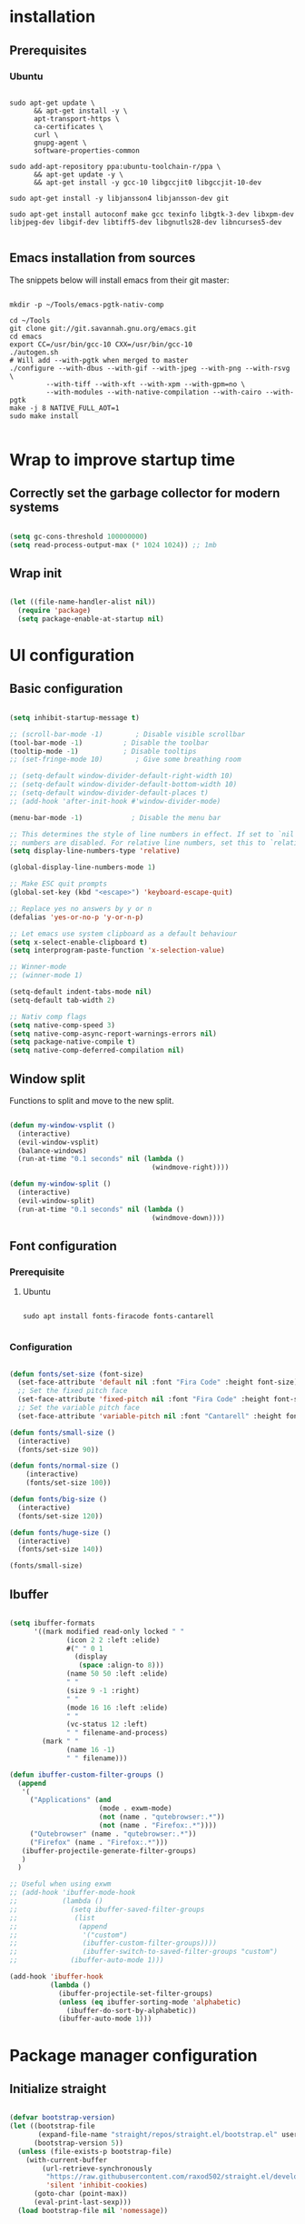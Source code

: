 #+title Emacs configuration
#+PROPERTY: header-args:emacs-lisp :tangle .emacs.d/init.el :mkdirp yes

* installation
** Prerequisites
*** Ubuntu
#+begin_src shell :tangle .scripts/emacs/init-ubuntu.sh :shebang #!/bin/sh :mkdirp yes
  
  sudo apt-get update \
        && apt-get install -y \
        apt-transport-https \
        ca-certificates \
        curl \
        gnupg-agent \
        software-properties-common
  
  sudo add-apt-repository ppa:ubuntu-toolchain-r/ppa \
        && apt-get update -y \
        && apt-get install -y gcc-10 libgccjit0 libgccjit-10-dev
  
  sudo apt-get install -y libjansson4 libjansson-dev git
  
  sudo apt-get install autoconf make gcc texinfo libgtk-3-dev libxpm-dev libjpeg-dev libgif-dev libtiff5-dev libgnutls28-dev libncurses5-dev
  
#+end_src

** Emacs installation from sources
The snippets below will install emacs from their git master:

#+begin_src shell :tangle .scripts/emacs/install.sh :shebang #!/bin/sh :mkdirp yes
  
  mkdir -p ~/Tools/emacs-pgtk-nativ-comp
  
  cd ~/Tools
  git clone git://git.savannah.gnu.org/emacs.git
  cd emacs
  export CC=/usr/bin/gcc-10 CXX=/usr/bin/gcc-10
  ./autogen.sh
  # Will add --with-pgtk when merged to master
  ./configure --with-dbus --with-gif --with-jpeg --with-png --with-rsvg \
           --with-tiff --with-xft --with-xpm --with-gpm=no \
           --with-modules --with-native-compilation --with-cairo --with-pgtk
  make -j 8 NATIVE_FULL_AOT=1
  sudo make install
  
#+end_src

* Wrap to improve startup time
** Correctly set the garbage collector for modern systems
#+begin_src emacs-lisp

  (setq gc-cons-threshold 100000000)
  (setq read-process-output-max (* 1024 1024)) ;; 1mb

#+end_src

** Wrap init
#+begin_src emacs-lisp

  (let ((file-name-handler-alist nil))
    (require 'package)
    (setq package-enable-at-startup nil)

#+end_src

* UI configuration
** Basic configuration

#+begin_src emacs-lisp

  (setq inhibit-startup-message t)

  ;; (scroll-bar-mode -1)        ; Disable visible scrollbar
  (tool-bar-mode -1)          ; Disable the toolbar
  (tooltip-mode -1)           ; Disable tooltips
  ;; (set-fringe-mode 10)        ; Give some breathing room

  ;; (setq-default window-divider-default-right-width 10)
  ;; (setq-default window-divider-default-bottom-width 10)
  ;; (setq-default window-divider-default-places t)
  ;; (add-hook 'after-init-hook #'window-divider-mode)

  (menu-bar-mode -1)            ; Disable the menu bar

  ;; This determines the style of line numbers in effect. If set to `nil', line
  ;; numbers are disabled. For relative line numbers, set this to `relative'.
  (setq display-line-numbers-type 'relative)

  (global-display-line-numbers-mode 1)

  ;; Make ESC quit prompts
  (global-set-key (kbd "<escape>") 'keyboard-escape-quit)

  ;; Replace yes no answers by y or n
  (defalias 'yes-or-no-p 'y-or-n-p)

  ;; Let emacs use system clipboard as a default behaviour
  (setq x-select-enable-clipboard t)
  (setq interprogram-paste-function 'x-selection-value)

  ;; Winner-mode
  ;; (winner-mode 1)

  (setq-default indent-tabs-mode nil)
  (setq-default tab-width 2)
  
  ;; Nativ comp flags
  (setq native-comp-speed 3)
  (setq native-comp-async-report-warnings-errors nil)
  (setq package-native-compile t)
  (setq native-comp-deferred-compilation nil)

#+end_src

** Window split
Functions to split and move to the new split.

#+begin_src emacs-lisp

  (defun my-window-vsplit ()
    (interactive)
    (evil-window-vsplit)
    (balance-windows)
    (run-at-time "0.1 seconds" nil (lambda ()
                                     (windmove-right))))

  (defun my-window-split ()
    (interactive)
    (evil-window-split)
    (run-at-time "0.1 seconds" nil (lambda ()
                                     (windmove-down))))

#+end_src

** Font configuration
*** Prerequisite
**** Ubuntu
#+begin_src shell :tangle .scripts/emacs/init-ubuntu.sh :mkdirp yes

  sudo apt install fonts-firacode fonts-cantarell

#+end_src

*** Configuration
#+begin_src emacs-lisp

  (defun fonts/set-size (font-size)
    (set-face-attribute 'default nil :font "Fira Code" :height font-size)
    ;; Set the fixed pitch face
    (set-face-attribute 'fixed-pitch nil :font "Fira Code" :height font-size)
    ;; Set the variable pitch face
    (set-face-attribute 'variable-pitch nil :font "Cantarell" :height font-size :weight 'regular))

  (defun fonts/small-size ()
    (interactive)
    (fonts/set-size 90))

  (defun fonts/normal-size ()
      (interactive)
      (fonts/set-size 100))

  (defun fonts/big-size ()
    (interactive)
    (fonts/set-size 120))

  (defun fonts/huge-size ()
    (interactive)
    (fonts/set-size 140))

  (fonts/small-size)

#+end_src

** Ibuffer
#+begin_src emacs-lisp

  (setq ibuffer-formats
        '((mark modified read-only locked " "
                (icon 2 2 :left :elide)
                #(" " 0 1
                  (display
                   (space :align-to 8)))
                (name 50 50 :left :elide)
                " "
                (size 9 -1 :right)
                " "
                (mode 16 16 :left :elide)
                " "
                (vc-status 12 :left)
                " " filename-and-process)
          (mark " "
                (name 16 -1)
                " " filename)))

  (defun ibuffer-custom-filter-groups ()
    (append
     '(
       ("Applications" (and
                        (mode . exwm-mode)
                        (not (name . "qutebrowser:.*"))
                        (not (name . "Firefox:.*"))))
       ("Qutebrowser" (name . "qutebrowser:.*"))
       ("Firefox" (name . "Firefox:.*")))
     (ibuffer-projectile-generate-filter-groups)
     )
    )

  ;; Useful when using exwm
  ;; (add-hook 'ibuffer-mode-hook
  ;;           (lambda ()
  ;;             (setq ibuffer-saved-filter-groups
  ;;              (list
  ;;               (append
  ;;                '("custom")
  ;;                (ibuffer-custom-filter-groups))))
  ;;                (ibuffer-switch-to-saved-filter-groups "custom")
  ;;             (ibuffer-auto-mode 1)))

  (add-hook 'ibuffer-hook
            (lambda ()
              (ibuffer-projectile-set-filter-groups)
              (unless (eq ibuffer-sorting-mode 'alphabetic)
                (ibuffer-do-sort-by-alphabetic))
              (ibuffer-auto-mode 1)))

#+end_src

* Package manager configuration
** Initialize straight
#+begin_src emacs-lisp

  (defvar bootstrap-version)
  (let ((bootstrap-file
         (expand-file-name "straight/repos/straight.el/bootstrap.el" user-emacs-directory))
        (bootstrap-version 5))
    (unless (file-exists-p bootstrap-file)
      (with-current-buffer
          (url-retrieve-synchronously
           "https://raw.githubusercontent.com/raxod502/straight.el/develop/install.el"
           'silent 'inhibit-cookies)
        (goto-char (point-max))
        (eval-print-last-sexp)))
    (load bootstrap-file nil 'nomessage))

#+end_src

** Initialize use-package

#+begin_src emacs-lisp

  (straight-use-package 'use-package)
  (setq straight-use-package-by-default t)

#+end_src

* Keep folders clean

#+begin_src emacs-lisp
  
  (setq backup-directory-alist `(("." . ,(expand-file-name "tmp/backups/" user-emacs-directory))))
  ;; auto-save-mode doesn't create the path automatically!
  (make-directory (expand-file-name "tmp/auto-saves/" user-emacs-directory) t)
  
  (setq auto-save-list-file-prefix (expand-file-name "tmp/auto-saves/sessions/" user-emacs-directory)
        auto-save-file-name-transforms `((".*" ,(expand-file-name "tmp/auto-saves/" user-emacs-directory) t)))
  (setq create-lockfiles nil)
  (setq projectile-known-projects-file (expand-file-name "tmp/projectile-bookmarks.eld" user-emacs-directory)
      lsp-session-file (expand-file-name "tmp/.lsp-session-v1" user-emacs-directory))

  (use-package no-littering)
  
#+end_src

* Utilities
** Emacs-async
#+begin_src emacs-lisp

  (use-package async)

#+end_src

** Trashed
#+begin_src emacs-lisp

  (use-package trashed)

#+end_src

** BBDB
#+begin_src emacs-lisp

  (use-package bbdb)

#+end_src 

** Dianyou (import contact from received mails)
#+begin_src emacs-lisp

  (use-package dianyou)

#+end_src 

** Undo fu
#+begin_src emacs-lisp

  (use-package undo-fu)

  (use-package undo-fu-session
    :config
    (setq undo-fu-session-incompatible-files '("/COMMIT_EDITMSG\\'" "/git-rebase-todo\\'"))
    (global-undo-fu-session-mode))

#+end_src

* Keymap packages
** General
#+begin_src emacs-lisp
  
  (use-package general
    :config
    (general-create-definer keys/leader-keys
      :keymaps '(normal insert visual emacs)
      :prefix "SPC"
      :global-prefix "s-d")
  
    (keys/leader-keys
      "t"  '(:ignore t :which-key "toggles")
      "tt" '(consult-theme :which-key "choose theme")))
  
#+end_src

** Evil
#+begin_src emacs-lisp

    (use-package evil
      :init
      (setq evil-want-integration t)
      (setq evil-want-keybinding nil)
      (setq evil-want-C-u-scroll t)
      (setq evil-want-C-i-jump nil)
      :config
      (evil-mode 1)
      (define-key evil-insert-state-map (kbd "C-g") 'evil-normal-state)
      (define-key evil-insert-state-map (kbd "C-h") 'evil-delete-backward-char-and-join)

      ;; Use visual line motions even outside of visual-line-mode buffers
      (evil-global-set-key 'motion "j" 'evil-next-visual-line)
      (evil-global-set-key 'motion "k" 'evil-previous-visual-line)

      (evil-set-initial-state 'messages-buffer-mode 'normal)
      (evil-set-initial-state 'dashboard-mode 'normal)
      (evil-set-undo-system 'undo-fu))

  (use-package evil-collection
    :after evil
    :config
    (evil-collection-init))

  (use-package treemacs-evil
    :after evil)

#+end_src

** Evil multiedit
#+begin_src emacs-lisp

  (use-package evil-multiedit
    :after evil
    :config
    (evil-multiedit-default-keybinds))

#+end_src

** Evil surround
#+begin_src emacs-lisp

  (use-package evil-surround
    :after evil
    :config
    (global-evil-surround-mode 1))

#+end_src

** Evil goggles
#+begin_src emacs-lisp

  (use-package evil-goggles
    :after evil
    :config
    (evil-goggles-mode)
    ;; optionally use diff-mode's faces; as a result, deleted text
    ;; will be highlighed with `diff-removed` face which is typically
    ;; some red color (as defined by the color theme)
    ;; other faces such as `diff-added` will be used for other actions
    (evil-goggles-use-diff-faces))

#+end_src 

** Hydra
#+begin_src emacs-lisp

  (use-package hydra
    :after general)

  (defhydra hydra-text-scale (:timeout 4)
    "scale text"
    ("j" text-scale-increase "in")
    ("k" text-scale-decrease "out")
    ("f" nil "finished" :exit t))

  (keys/leader-keys
    "ts" '(hydra-text-scale/body :which-key "scale text"))

#+end_src

* Themes
** Fringe theme
#+begin_src emacs-lisp
  
  ;; Line number styling for mode change
  (setq theme/normal-lines-fg nil)
  (setq theme/normal-lines-bg nil)
  (setq theme/normal-current-line-fg nil)
  (setq theme/normal-current-line-bg nil)
  
  (setq theme/insert-lines-fg nil)
  (setq theme/insert-lines-bg nil)
  (setq theme/insert-current-line-fg nil)
  (setq theme/insert-current-line-bg nil)
  
  (setq theme/visual-lines-fg nil)
  (setq theme/visual-lines-bg nil)
  (setq theme/visual-current-line-fg nil)
  (setq theme/visual-current-line-bg nil)
  
  (defun theme/normal-lines ()
    (face-remap-add-relative 'line-number nil :foreground theme/normal-lines-fg :background theme/normal-lines-bg))
  
  (defun theme/normal-current-line ()
    (face-remap-add-relative 'line-number-current-line nil :foreground theme/normal-current-line-fg :background theme/normal-current-line-bg))
  
  (defun theme/insert-lines ()
    (face-remap-add-relative 'line-number nil :foreground theme/insert-lines-fg :background theme/insert-lines-bg))
  
  (defun theme/insert-current-line ()
    (face-remap-add-relative 'line-number-current-line nil :foreground theme/insert-current-line-fg :background theme/insert-current-line-bg))
  
  (defun theme/visual-lines ()
    (face-remap-add-relative 'line-number nil :foreground theme/visual-lines-fg :background theme/visual-lines-bg))
  
  (defun theme/visual-current-line ()
    (face-remap-add-relative 'line-number-current-line nil :foreground theme/visual-current-line-fg :background theme/visual-current-line-bg))
  
  (add-hook 'evil-normal-state-entry-hook 'theme/normal-lines)
  (add-hook 'evil-normal-state-entry-hook 'theme/normal-current-line)
  
  (add-hook 'evil-insert-state-entry-hook 'theme/insert-lines)
  (add-hook 'evil-insert-state-entry-hook 'theme/insert-current-line)
  
  (add-hook 'evil-visual-state-entry-hook 'theme/visual-lines)
  (add-hook 'evil-visual-state-entry-hook 'theme/visual-current-line)

#+end_src

** Nord theme
#+begin_src emacs-lisp
  
  (defun theme/nord ()
    (interactive)
    (set-face-attribute 'fringe nil :background "#2e3440")
    (set-face-attribute 'mode-line-inactive nil :background nil)
    ;; (set-face-attribute 'scroll-bar nil :background "#2b323d")
  
    ;; Line number styling for mode change
    (setq theme/normal-lines-fg "#6c7686")
    (setq theme/normal-lines-bg "#2e3440")
    (setq theme/normal-current-line-fg "#ffffff")
    (setq theme/normal-current-line-bg "#242832")
  
    (setq theme/insert-lines-fg "#2e3440")
    (setq theme/insert-lines-bg "#515e46")
    (setq theme/insert-current-line-fg "#ffffff")
    (setq theme/insert-current-line-bg "#a3be8c")
  
    (setq theme/visual-lines-fg "#2e3440")
    (setq theme/visual-lines-bg "#594656")
    (setq theme/visual-current-line-fg "#ffffff")
    (setq theme/visual-current-line-bg "#b48ead")
    (load-theme 'nord t))
 
  (use-package nord-theme)
  
#+end_src

* UI packages
** All the icons
The first time you load your configuration on a new machine, you'll need to run the following command interactively so that mode line icons display correctly:
- M-x all-the-icons-install-fonts

#+begin_src emacs-lisp

  (use-package all-the-icons)

  (use-package all-the-icons-dired
    :after all-the-icons
    :config
    (add-hook 'dired-mode-hook 'all-the-icons-dired-mode))

  (use-package all-the-icons-ibuffer
    :after all-the-icons)

#+end_src

** Ibuffer packages
#+begin_src emacs-lisp

  (use-package ibuffer-vc)

#+end_src

** Minions
#+begin_src emacs-lisp

  (use-package minions)

#+end_src 

** Simple modeline
#+begin_src emacs-lisp

  (defun simple-modeline-segment-minions ()
    "Displays the current major and minor modes with minions-mode in the mode-line."
    (concat " " (format-mode-line minions-mode-line-modes)))

  (use-package simple-modeline
   :hook (after-init . simple-modeline-mode)
   :config
   (setq simple-modeline-segments '((simple-modeline-segment-modified simple-modeline-segment-buffer-name simple-modeline-segment-position) (simple-modeline-segment-input-method simple-modeline-segment-eol simple-modeline-segment-encoding simple-modeline-segment-vc simple-modeline-segment-misc-info simple-modeline-segment-process simple-modeline-segment-minions))))

#+end_src 

** Better delimiters
#+begin_src emacs-lisp

  (use-package rainbow-delimiters
    :hook (prog-mode . rainbow-delimiters-mode))

#+end_src

** Which-key
#+begin_src emacs-lisp

  (use-package which-key
    :init (which-key-mode)
    :diminish which-key-mode
    :config
    (setq which-key-idle-delay 1))

#+end_src

** Helpful
#+begin_src emacs-lisp

  (use-package helpful)

#+end_src

** Ace-jump
#+begin_src emacs-lisp

  (use-package ace-jump-mode
    :config
    (keys/leader-keys
      "f" '(evil-ace-jump-word-mode :which-key "Go to word")))

#+end_src

** Treemacs
#+begin_src emacs-lisp

  (defun efs/treemacs-set-fringe ()
    (setq left-fringe-width 0)
    (setq right-fringe-width 0))

  (use-package treemacs
    :config
    (add-hook 'treemacs-mode-hook #'efs/treemacs-set-fringe))

  (use-package treemacs-all-the-icons
    :after all-the-icons
    :config
    (treemacs-load-theme "all-the-icons"))

  (efs/treemacs-set-fringe)
 
#+end_src

** Flycheck
#+begin_src emacs-lisp

  (use-package flycheck)

#+end_src

** Writeroom
#+begin_src emacs-lisp

  (use-package writeroom-mode
    :config
    (setq writeroom-global-effects '(writeroom-set-alpha writeroom-set-menu-bar-lines writeroom-set-tool-bar-lines writeroom-set-vertical-scroll-bars writeroom-set-bottom-divider-width)))

#+end_src

* Search packages  
** Orderless
Use the `orderless' completion style.
Enable `partial-completion' for files to allow path expansion.
You may prefer to use `initials' instead of `partial-completion'.
  #+begin_src emacs-lisp

    (use-package orderless
      :init
      (setq completion-styles '(orderless)
            completion-category-defaults nil
            completion-category-overrides '((file (styles partial-completion)))))
    
  #+end_src
  
** Savehist
  #+begin_src emacs-lisp

    ;; Persist history over Emacs restarts. Vertico sorts by history position.
    (use-package savehist
      :init
      (savehist-mode))
    
  #+end_src

** Dabbrev
#+begin_src emacs-lisp
  
  (use-package dabbrev
    ;; Swap M-/ and C-M-/
    :bind (("C-/" . dabbrev-completion)
           ("C-M-/" . dabbrev-expand)))
  
#+end_src

** Vertico
#+begin_src emacs-lisp
  
  (use-package vertico
    :bind (:map vertico-map
                ("C-j" . vertico-next)
                ("<tab>" . vertico-next)
                ("C-k" . vertico-previous)
                ("<backtab>" . vertico-previous))
    :init
    (vertico-mode)
  
    ;; Grow and shrink the Vertico minibuffer
    (setq vertico-resize t)
  
    ;; Optionally enable cycling for `vertico-next' and `vertico-previous'.
    (setq vertico-cycle t))
  
  ;; A few more useful configurations...
  (use-package emacs
    :init
    ;; Do not allow the cursor in the minibuffer prompt
    (setq minibuffer-prompt-properties
          '(read-only t cursor-intangible t face minibuffer-prompt))
    (add-hook 'minibuffer-setup-hook #'cursor-intangible-mode)
  
    ;; Enable recursive minibuffers
    (setq enable-recursive-minibuffers t)
    (setq tab-always-indent 'complete))
  
  #+end_src
  
** Marginalia
#+begin_src emacs-lisp
  
  (use-package marginalia
    ;; Either bind `marginalia-cycle` globally or only in the minibuffer
    :bind (("M-A" . marginalia-cycle)
           :map minibuffer-local-map
           ("M-A" . marginalia-cycle))
    :init
    (marginalia-mode))

#+end_src

** Embark
#+begin_src emacs-lisp

  (use-package embark
    :straight t
    :bind (("C-S-a" . embark-act)
           :map minibuffer-local-map
           ("C-d" . embark-act)))
  
#+end_src

** Consult
#+begin_src emacs-lisp
  
  (use-package consult
    :config
    (keys/leader-keys
      "y" #'consult-yank-from-kill-ring))
  
  (use-package embark-consult)
  
#+end_src

** Corfu
#+begin_src emacs-lisp
  
  (use-package corfu
    :bind (:map corfu-map
                ("C-j" . corfu-next)
                ("<tab>" . corfu-next)
                ("C-k" . corfu-previous)
                ("<backtab>" . corfu-previous))
    :custom
    (corfu-auto t)
    (corfu-quit-at-boundary t)
    (corfu-quit-no-match t)
    (corfu-cycle t)
    :config
    (corfu-global-mode))
  
#+end_src

** Wgrep
#+begin_src emacs-lisp

  (use-package wgrep
    :config
    (setq wgrep-auto-save-buffer t))

#+end_src

** Avy
#+begin_src emacs-lisp

  (use-package avy)

#+end_src

* File explorer
** Dired
Provide a better way of moving arround than plain dired. Files are previewed in emacs, and folder are previewed in a dired buffer.

#+begin_src emacs-lisp

  (use-package image-dired)

  (use-package dired
    :straight (:type built-in)
    :hook (dired-mode . dired-hide-details-mode)
    :commands (dired dired-jump)
    :bind (("C-x C-j" . dired-jump))
    :custom ((dired-listing-switches "-agho --group-directories-first"))
    :config
    (evil-collection-define-key 'normal 'dired-mode-map
      "\C-H" 'dired-do-hardlink
      "\C-L" 'dired-do-load))

  (use-package dired-single
    :config
    (evil-collection-define-key 'normal 'dired-mode-map
      "H" 'dired-single-up-directory
      "L" 'dired-single-buffer))

  (use-package dired-hide-dotfiles
    :hook (dired-mode . dired-hide-dotfiles-mode)
    :config
    (evil-collection-define-key 'normal 'dired-mode-map
      "\M-h" 'dired-hide-dotfiles-mode))

  (use-package dired-subtree
    :after dired
    :config
    (bind-key "<tab>" #'dired-subtree-toggle dired-mode-map)
    (bind-key "<backtab>" #'dired-subtree-cycle dired-mode-map))

#+end_src

* Development
** Commenting
#+begin_src emacs-lisp

  (use-package evil-nerd-commenter
    :after evil
    :bind ("M-/" . evilnc-comment-or-uncomment-lines))

#+end_src

** Format all
Format all, a feature that lets you auto-format source code.

Prerequisite: Read Supported Languages to see which additional tool you need to install for the specific language.

#+begin_src emacs-lisp

  (use-package format-all
    :bind ("C-c C-f" . format-all-buffer))

#+end_src 

** Highlight ident
#+begin_src emacs-lisp

  (use-package highlight-indent-guides
    :custom
    (highlight-indent-guides-method 'character)
    (highlight-indent-guides-responsive 'top))

  (add-hook 'prog-mode-hook 'highlight-indent-guides-mode)

#+end_src

** Rainbow colors
#+begin_src emacs-lisp

  (use-package rainbow-mode)

#+end_src

** Highlight parentheses
#+begin_src emacs-lisp

  (use-package highlight-parentheses
    :config
    (global-highlight-parentheses-mode 1))

#+end_src

** smartparens
#+begin_src emacs-lisp

  (use-package smartparens
    :config
    (add-hook 'lsp-mode-hook #'smartparens-mode))

#+end_src

** Projectile
#+begin_src emacs-lisp

  (use-package projectile
    :diminish projectile-mode
    :config (projectile-mode)
    :bind-keymap
    ("C-c p" . projectile-command-map)
    :init
    ;; NOTE: Set this to the folder where you keep your Git repos!
    (when (file-directory-p "~/Projects/Code")
      (setq projectile-project-search-path '("~/Projects/Code")))
    (setq projectile-switch-project-action #'projectile-dired))

  (use-package ibuffer-projectile)

#+end_src

** Git & Forge
*** Magit
#+begin_src emacs-lisp

  (use-package magit
    :config
    (keys/leader-keys
      "gg" '(magit :which-key "magit status"))
     (keys/leader-keys
      "gf" '(magit-file-dispatch :which-key "magit file history")))

#+end_src

*** Forge
NOTE: Make sure to configure a GitHub token before using this package!
- https://magit.vc/manual/forge/Token-Creation.html#Token-Creation
- https://magit.vc/manual/ghub/Getting-Started.html#Getting-Started

#+begin_src emacs-lisp

  (use-package forge
    :after magit)

#+end_src

*** diff-hl
#+begin_src emacs-lisp
    
    (use-package diff-hl
      :after magit
      :config
      (add-hook 'magit-pre-refresh-hook 'diff-hl-magit-pre-refresh)
      (add-hook 'magit-post-refresh-hook 'diff-hl-magit-post-refresh)
      (global-diff-hl-mode))
    
#+end_src

** Yasnippet

#+begin_src emacs-lisp
  
  (use-package yasnippet
    :config
    (setq yas-snippet-dirs '("~/.emacs.d/etc/yasnippet/snippets"))
    (yas-global-mode 1))
  
#+end_src

** Lsp
*** lsp-mode

We use the excellent [[https://emacs-lsp.github.io/lsp-mode/][lsp-mode]] to enable IDE-like functionality for many different programming languages via "language servers" that speak the [[https://microsoft.github.io/language-server-protocol/][Language Server Protocol]].  Before trying to set up =lsp-mode= for a particular language, check out the [[https://emacs-lsp.github.io/lsp-mode/page/languages/][documentation for your language]] so that you can learn which language servers are available and how to install them.

The =lsp-keymap-prefix= setting enables you to define a prefix for where =lsp-mode='s default keybindings will be added.  I *highly recommend* using the prefix to find out what you can do with =lsp-mode= in a buffer.

The =which-key= integration adds helpful descriptions of the various keys so you should be able to learn a lot just by pressing =C-c l= in a =lsp-mode= buffer and trying different things that you find there.
#+begin_src emacs-lisp
  
  (defun my-setup-indent (n)
    ;; java/c/c++
    (setq-local c-basic-offset n)
    ;; web development
    (setq-local coffee-tab-width n) ; coffeescript
    (setq-local javascript-indent-level n) ; javascript-mode
    (setq-local js-indent-level n) ; js-mode
    (setq-local rjsx-basic-offset n)
    (setq-local rjsx-indent-level n)
    (setq-local web-mode-markup-indent-offset n) ; web-mode, html tag in html file
    (setq-local web-mode-css-indent-offset n) ; web-mode, css in html file
    (setq-local web-mode-code-indent-offset n) ; web-mode, js code in html file
    (setq-local css-indent-offset n) ; css-mode
    )
  
  (defun efs/lsp-mode-setup ()
    (my-setup-indent 2)
    (setq lsp-headerline-breadcrumb-segments '(path-up-to-project file symbols))
    (lsp-headerline-breadcrumb-mode)
    (let ((lsp-keymap-prefix "C-SPC"))
      (lsp-enable-which-key-integration)))
  
  (use-package lsp-mode
    :init
    (setq lsp-keymap-prefix "C-SPC")  ;; Or 'C-l', 's-l'
    :commands (lsp lsp-deferred)
    :hook (lsp-mode . efs/lsp-mode-setup)
    :bind (:map lsp-mode-map
                ("C-<tab>" . completion-at-point))
    :config
    (define-key lsp-mode-map (kbd "s-l") nil)
    (setenv "TSSERVER_LOG_FILE" "/tmp/tsserver.log"))
  
  (add-hook 'lsp-mode-hook 'highlight-indent-guides-mode)
  
#+end_src

*** lsp-ui
#+begin_src emacs-lisp
  
  (use-package lsp-ui
    :after lsp
    :hook (lsp-mode . lsp-ui-mode)
    :config
    (setq lsp-ui-doc-position 'at-point))
  
#+end_src

*** lsp-treemacs
#+begin_src emacs-lisp

  (use-package lsp-treemacs
    :after lsp)

#+end_src

*** Javascript/Typescript
**** Prerequisite
For =lsp-mode= to work with TypeScript (and JavaScript) you will need to install a language server on your machine.  If you have Node.js installed, the easiest way to do that is by running the following command:

#+begin_src shell :tangle no

  npm install -g typescript-language-server typescript

#+end_src

This will install the [[https://github.com/theia-ide/typescript-language-server][typescript-language-server]] and the TypeScript compiler package.

**** Typescript
This is a basic configuration for the TypeScript language so that =.ts= files activate =typescript-mode= when opened.  We're also adding a hook to =typescript-mode-hook= to call =lsp-deferred= so that we activate =lsp-mode= to get LSP features every time we edit TypeScript code.

#+begin_src emacs-lisp

  (use-package typescript-mode
    :mode ("\\.ts\\'")
    :hook (typescript-mode . lsp-deferred)
    :config
    (setq typescript-indent-level 2)
    (require 'dap-node)
    (dap-node-setup))

#+end_src

**** Javascript
#+begin_src emacs-lisp

  (defun efs/js-mode-setup ()
    (lsp-deferred)
    (require 'dap-node)
    (dap-node-setup))

  (add-hook 'js-mode-hook 'efs/js-mode-setup)

#+end_src

*** Bash
Requires you to run: M-x lsp-install-server RET bash RET.
#+begin_src emacs-lisp

  (add-hook 'sh-mode-hook 'lsp-deferred)

#+end_src

** Dap
#+begin_src emacs-lisp

  (use-package dap-mode)

#+end_src

** Yaml
#+begin_src emacs-lisp

  (use-package yaml-mode
    :straight (yaml-mode :type git :host github :repo "yoshiki/yaml-mode")
    :config
    (add-hook 'yaml-mode-hook 'highlight-indent-guides-mode))

#+end_src

** Json
#+begin_src emacs-lisp

  (use-package json-mode
    :config
    (add-hook 'json-mode-hook 'highlight-indent-guides-mode))

#+end_src

** Jq
#+begin_src emacs-lisp

  (use-package jq-mode)

#+end_src

** Rest client
#+begin_src emacs-lisp
  
  (use-package restclient
    :config
    (add-to-list 'auto-mode-alist '("\\.http\\'" . restclient-mode)))
  
#+end_src

** Asciidoc
#+begin_src emacs-lisp

  (use-package adoc-mode
    :config
    (add-to-list 'auto-mode-alist '("\\.adoc\\'" . adoc-mode)))

#+end_src

* Org mode
** Org mode configuration

#+begin_src emacs-lisp

  (defun efs/org-mode-setup ()
    (org-indent-mode)
    (visual-line-mode 1))

  (defun efs/org-font-setup ()
    ;; Replace list hyphen with dot
    (font-lock-add-keywords 'org-mode
                            '(("^ *\\([-]\\) "
                               (0 (prog1 () (compose-region (match-beginning 1) (match-end 1) "•")))))))

  (use-package org
    :hook (org-mode . efs/org-mode-setup)
    :config
    (require 'org-tempo)
    (add-to-list 'org-structure-template-alist '("sh" . "src shell"))
    (add-to-list 'org-structure-template-alist '("el" . "src emacs-lisp"))

    (setq org-agenda-start-with-log-mode t)
    (setq org-log-done 'time)
    (setq org-log-into-drawer t)
    (setq org-html-inline-images t)
    (setq org-hide-emphasis-markers t)

    (setq org-id-track-globally t)

    (setq org-agenda-files
          '("~/.org-files/tasks.org"
            "~/.org-files/habits.org"
            "~/.org-files/birthdays.org"))

    (require 'org-habit)
    (add-to-list 'org-modules 'org-habit)
    (setq org-habit-graph-column 60)

    (setq org-todo-keywords
          '((sequence "TODO(t)" "NEXT(n)" "|" "DONE(d!)")
            (sequence "BACKLOG(b)" "PLAN(p)" "READY(r)" "ACTIVE(a)" "REVIEW(v)" "WAIT(w@/!)" "HOLD(h)" "|" "COMPLETED(c)" "CANC(k@)")))

    (setq org-refile-targets
          '(("Archive.org" :maxlevel . 1)
            ("Tasks.org" :maxlevel . 1)))

    ;; Save Org buffers after refiling!
    (advice-add 'org-refile :after 'org-save-all-org-buffers)

    (setq org-tag-alist
          '((:startgroup)
                                          ; Put mutually exclusive tags here
            (:endgroup)
            ("@errand" . ?E)
            ("@home" . ?H)
            ("@work" . ?W)
            ("agenda" . ?a)
            ("planning" . ?p)
            ("publish" . ?P)
            ("batch" . ?b)
            ("note" . ?n)
            ("idea" . ?i)))

    ;; Configure custom agenda views
    (setq org-agenda-custom-commands
          '(("d" "Dashboard"
             ((agenda "" ((org-deadline-warning-days 7)))
              (todo "NEXT"
                    ((org-agenda-overriding-header "Next Tasks")))
              (tags-todo "agenda/ACTIVE" ((org-agenda-overriding-header "Active Projects")))))

            ("n" "Next Tasks"
             ((todo "NEXT"
                    ((org-agenda-overriding-header "Next Tasks")))))

            ("W" "Work Tasks" tags-todo "+work-email")

            ;; Low-effort next actions
            ("e" tags-todo "+TODO=\"NEXT\"+Effort<15&+Effort>0"
             ((org-agenda-overriding-header "Low Effort Tasks")
              (org-agenda-max-todos 20)
              (org-agenda-files org-agenda-files)))

            ("w" "Workflow Status"
             ((todo "WAIT"
                    ((org-agenda-overriding-header "Waiting on External")
                     (org-agenda-files org-agenda-files)))
              (todo "REVIEW"
                    ((org-agenda-overriding-header "In Review")
                     (org-agenda-files org-agenda-files)))
              (todo "PLAN"
                    ((org-agenda-overriding-header "In Planning")
                     (org-agenda-todo-list-sublevels nil)
                     (org-agenda-files org-agenda-files)))
              (todo "BACKLOG"
                    ((org-agenda-overriding-header "Project Backlog")
                     (org-agenda-todo-list-sublevels nil)
                     (org-agenda-files org-agenda-files)))
              (todo "READY"
                    ((org-agenda-overriding-header "Ready for Work")
                     (org-agenda-files org-agenda-files)))
              (todo "ACTIVE"
                    ((org-agenda-overriding-header "Active Projects")
                     (org-agenda-files org-agenda-files)))
              (todo "COMPLETED"
                    ((org-agenda-overriding-header "Completed Projects")
                     (org-agenda-files org-agenda-files)))
              (todo "CANC"
                    ((org-agenda-overriding-header "Cancelled Projects")
                     (org-agenda-files org-agenda-files)))))))

    (setq org-capture-templates
          `(("t" "Tasks / Projects")
            ("tt" "Task" entry (file+olp "~/Projects/Code/emacs-from-scratch/OrgFiles/Tasks.org" "Inbox")
             "* TODO %?\n  %U\n  %a\n  %i" :empty-lines 1)

            ("j" "Journal Entries")
            ("jj" "Journal" entry
             (file+olp+datetree "~/Projects/Code/emacs-from-scratch/OrgFiles/Journal.org")
             "\n* %<%I:%M %p> - Journal :journal:\n\n%?\n\n"
             ;; ,(dw/read-file-as-string "~/Notes/Templates/Daily.org")
             :clock-in :clock-resume
             :empty-lines 1)
            ("jm" "Meeting" entry
             (file+olp+datetree "~/Projects/Code/emacs-from-scratch/OrgFiles/Journal.org")
             "* %<%I:%M %p> - %a :meetings:\n\n%?\n\n"
             :clock-in :clock-resume
             :empty-lines 1)

            ("w" "Workflows")
            ("we" "Checking Email" entry (file+olp+datetree "~/Projects/Code/emacs-from-scratch/OrgFiles/Journal.org")
             "* Checking Email :email:\n\n%?" :clock-in :clock-resume :empty-lines 1)

            ("m" "Metrics Capture")
            ("mw" "Weight" table-line (file+headline "~/Projects/Code/emacs-from-scratch/OrgFiles/Metrics.org" "Weight")
             "| %U | %^{Weight} | %^{Notes} |" :kill-buffer t)))

    (define-key global-map (kbd "C-c j")
      (lambda () (interactive) (org-capture nil "jj")))

    (efs/org-font-setup))

#+end_src

** Org slides
#+begin_src emacs-lisp

  (use-package hide-mode-line)

  (defun org/presentation-setup ()
    ;; Hide the mode line
    ;; (hide-mode-line-mode 1)

    (display-line-numbers-mode 0)

    ;; Display images inline
    (org-display-inline-images) ;; Can also use org-startup-with-inline-images

    ;; Scale the text.  The next line is for basic scaling:
    (setq text-scale-mode-amount 3)
    (text-scale-mode 1)
    (writeroom-mode 1))

  (defun org/presentation-end ()
    ;; Show the mode line again
    ;; (hide-mode-line-mode 0)

    (display-line-numbers-mode 1)

    ;; Turn off text scale mode (or use the next line if you didn't use text-scale-mode)
    (text-scale-mode 0)
    (writeroom-mode 0))

  (use-package org-tree-slide
    :hook ((org-tree-slide-play . org/presentation-setup)
           (org-tree-slide-stop . org/presentation-end))
    :custom
    (org-tree-slide-activate-message "Presentation started!")
    (org-tree-slide-deactivate-message "Presentation finished!")
    (org-tree-slide-breadcrumbs " > ")
    (org-tree-slide-skip-outline-level 4)
    (org-tree-slide-slide-in-effect nil)
    (org-tree-slide-header t)
    (org-tree-slide-fold-subtrees-skipped nil)
    (org-image-actual-width nil))

#+end_src

** Configure org-bullets

#+begin_src emacs-lisp

  (use-package org-bullets
    :after org
    :hook (org-mode . org-bullets-mode)
    :custom
    (org-bullets-bullet-list '("◉" "○" "●" "○" "●" "○" "●")))

#+end_src

** Auto-tangle configuration files
This snippet adds a hook to org-mode buffers so that org/org-babel-tangle-config gets executed each time such a buffer gets saved. This function checks to see if a configuration file being saved, and if so, automatically exports the configuration here to the associated output files.

#+begin_src emacs-lisp

  (defun org/org-babel-tangle-config ()
    (when (or (string-equal (buffer-file-name)
                            (expand-file-name "~/dotfiles/README.org"))
              (string-equal (buffer-file-name)
                          (expand-file-name "~/dotfiles/qutebrowser/README.org"))
              (string-equal (buffer-file-name)
                            (expand-file-name "~/dotfiles/emacs/README.org"))
              (string-equal (buffer-file-name)
                            (expand-file-name "~/dotfiles/emacs/desktop.org"))
              (string-equal (buffer-file-name)
                          (expand-file-name "~/dotfiles/emacs/local.org")))
      ;; Dynamic scoping to the rescue
      (let ((org-confirm-babel-evaluate nil))
        (org-babel-tangle))))

  (add-hook 'org-mode-hook (lambda () (add-hook 'after-save-hook #'org/org-babel-tangle-config)))

#+end_src

** Babel
#+begin_src emacs-lisp

  (org-babel-do-load-languages
   'org-babel-load-languages
   '((emacs-lisp . t)))

  (push '("conf-unix" . conf-unix) org-src-lang-modes)

  (setq org-confirm-babel-evaluate nil)

#+end_src

** Org-mime
#+begin_src emacs-lisp

  (use-package org-mime
    :after org)

#+end_src 

** Org-web-tools
*** Prerequisites
Pandoc must be downloaded.
*** Package
#+begin_src emacs-lisp

  (use-package org-web-tools
    :after org)

#+end_src

** Org-mime
#+begin_src emacs-lisp

  (use-package ob-restclient
    :after org
    :config
    (org-babel-do-load-languages
     'org-babel-load-languages
     '((restclient . t))))

#+end_src 

** Org-jira
#+begin_src emacs-lisp
  
  (use-package org-jira
    :straight (org-jira :type git :host github :repo "ahungry/org-jira"
                        :fork (:host github
                                     :repo "Vivien-lelouette/org-jira"))
    :after org)
  
#+end_src 
* Devops
** Docker
*** Dockerfile
#+begin_src emacs-lisp

  (use-package dockerfile-mode)

#+end_src

*** Docker-compose file
#+begin_src emacs-lisp

  (use-package docker-compose-mode)

#+end_src

*** Docker
#+begin_src emacs-lisp

  (use-package docker
    :config
    (define-derived-mode docker-container-mode tabulated-list-mode "Containers Menu"
      "Major mode for handling a list of docker containers."
      (setq tabulated-list-format [("Id" 5 t)("Image" 5 t)("Command" 10 t)("Created" 10 t)("Status" 10 t)("Ports" 35 t)("Names" 30 t)])
      (setq tabulated-list-padding 2)
      (setq tabulated-list-sort-key docker-container-default-sort-key)
      (add-hook 'tabulated-list-revert-hook 'docker-container-refresh nil t)
      (tabulated-list-init-header)
      (tablist-minor-mode))
  
    (defun docker/dcup (string-services)
      (interactive "sDocker services to start: ")
      (setq docker-services (split-string string-services))
      (cl-loop for service in docker-services
      collect (docker-compose-run-docker-compose-async "up" service)))
  
    (setq docker-container-shell-file-name "/bin/sh")
  
    (add-hook 'docker-container-mode 'docker/set-format)
  
    (keys/leader-keys
      "d"  'docker
      "D"  'docker-compose))

#+end_src

** Kubernetes
#+begin_src emacs-lisp

  (use-package kubernetes
    :config
    (setq kubernetes-redraw-frequency 3600)
    (setq kubernetes-poll-frequency 3600))
  
  (use-package kubernetes-evil)
    
  (defun kubernetes/refresh ()
    (interactive)
    (kubernetes-statefulsets-refresh)
    (kubernetes-deployments-refresh-now)
    (kubernetes-jobs-refresh-now)
    (kubernetes-pods-refresh-now))

#+end_src

* Spell checking
** Flyspell
Flyspell enables on-the-fly spell checking in Emacs and uses Flyspell Correct for distraction-free words correction.
For french, you will need the package aspell-fr.
TODO: add this a prerequisite.
#+begin_src emacs-lisp
  
  (use-package flyspell
    :straight (:type built-in)
    :diminish
    :if (executable-find "aspell")
    :custom
    (flyspell-issue-message-flag nil)
    (ispell-program-name "aspell")
    (ispell-extra-args '("--sug-mode=ultra" "--lang=en_US" "--run-together" "--run-together-limit=16")))
  
#+end_src

** Wucuo
Fast spell check based on flyspell.
#+begin_src emacs-lisp
  
  (use-package wucuo
    :if (executable-find "aspell")
    :hook (((text-mode outline-mode prog-mode) . wucuo-start))
    :custom
    (flyspell-issue-message-flag nil)
    (ispell-program-name "aspell")
    (ispell-extra-args
     '("--sug-mode=ultra" "--lang=en_US")))

    #+end_src

** Guess language
This package allows to guess which language you are typing on so that flyspell can check your spelling correctly.
#+begin_src emacs-lisp

  (use-package guess-language
    :config
    (setq guess-language-languages '(en fr))
    (add-hook 'wucuo-mode-hook (lambda () (guess-language-mode 1))))

#+end_src

** Langtool
This package allows to guess which language you are typing on so that flyspell can check your spelling correctly.
This needs languagetool and JAVA 8 or newer. Languagetool can be find here: https://languagetool.org/download/LanguageTool-stable.zip.
TODO: add this a prerequisite.
#+begin_src emacs-lisp

  (use-package langtool
    :straight (langtool :type git :host github :repo "mhayashi1120/Emacs-langtool")
    :config
    (setq langtool-language-tool-server-jar "~/Tools/LanguageTool/languagetool-server.jar"))

#+end_src

* Shell & Terminals
** Vterm
*** Prerequisites
**** Ubuntu
#+begin_src shell :tangle .scripts/emacs/init-ubuntu.sh :mkdirp yes

  sudo apt install cmake libtool libtool-bin zsh

#+end_src

*** Config
#+begin_src emacs-lisp

    (use-package vterm
      :config
      (setq vterm-shell "/bin/zsh")
      (setq vterm-buffer-name-string "vterm: %s"))

#+end_src

** Term
#+begin_src emacs-lisp

  (use-package term
    :config
    (setq explicit-shell-file-name "sh")

    ;; Use 'explicit-<shell>-args for shell-specific args
    ;;(setq explicit-zsh-args '())         

    (setq evil-move-cursor-back t)

    ;; Match the default Bash shell prompt.  Update this if you have a custom prompt
    (setq term-prompt-regexp "^[^#$%>\n]*[#$%>] *"))

  (use-package eterm-256color
    :hook (term-mode . eterm-256color-mode))

#+end_src

* Window Management
** Windmove
#+begin_src emacs-lisp

  (use-package windmove)

#+end_src

** Windsize
#+begin_src emacs-lisp

  (use-package windsize)

#+end_src

** Zoom
#+begin_src emacs-lisp

  (use-package zoom
    :config
    (setq zoom-size '(0.618 . 0.618)))

#+end_src

** Frames only
#+begin_src emacs-lisp

  (use-package frames-only-mode)

#+end_src

* Web browsing
** Shr (html renderer)
#+begin_src emacs-lisp

  (use-package shr
    :config
    (setq gnus-inhibit-images nil)
    (setq shr-use-fonts nil)
    (setq shr-use-colors nil)
    (setq shr-max-image-proportion 1)
    (setq shr-width nil)
    (setq shr-folding-mode t))

#+end_src 

** Shrface
#+begin_src emacs-lisp

  ;; Used to highlight code
  (use-package shr-tag-pre-highlight
    :after shr
    :config
    (add-to-list 'shr-external-rendering-functions
                 '(pre . shr-tag-pre-highlight))
    (when (version< emacs-version "26")
      (with-eval-after-load 'eww
        (advice-add 'eww-display-html :around
                    'eww-display-html--override-shr-external-rendering-functions))))

  (use-package shrface
    :config
    (shrface-basic)
    (shrface-trial)
    (shrface-default-keybindings)
    (setq shrface-href-versatile t)

    ;; Code highlighting
    (require 'shr-tag-pre-highlight)
    (add-to-list 'shr-external-rendering-functions '(pre . shrface-shr-tag-pre-highlight))
    (defun shrface-shr-tag-pre-highlight (pre)
      "Highlighting code in PRE."
      (let* ((shr-folding-mode 'none)
             (shr-current-font 'default)
             (code (with-temp-buffer
                     (shr-generic pre)
                     (setq-local fill-column 120)
                     (indent-rigidly (point-min) (point-max) 2)
                     (if (eq "" (dom-texts pre))
                         nil
                       (progn
                         (setq-local fill-column shrface-paragraph-fill-column)
                         (indent-rigidly (point-min) (point-max) shrface-paragraph-indentation)))
                     (buffer-string)))
             (lang (or (shr-tag-pre-highlight-guess-language-attr pre)
                       (let ((sym (language-detection-string code)))
                         (and sym (symbol-name sym)))))
             (mode (and lang
                        (shr-tag-pre-highlight--get-lang-mode lang))))
        (shr-ensure-newline)
        (insert (propertize (concat "#+BEGIN_SRC " lang) 'face 'org-block-begin-line))
        (shr-ensure-newline)
        (setq start (point))
        (insert
         (or (and (fboundp mode)
                  (with-demoted-errors "Error while fontifying: %S"
                    (shrface-tag-pre-highlight-fontify code mode)
                    ))
             code))
        (shr-ensure-newline)
        (setq end (point))
        (insert (propertize "#+END_SRC" 'face 'org-block-end-line ) )
        (shr-ensure-newline)
        (insert "\n"))))
#+end_src 

** Eww
#+begin_src emacs-lisp

  (use-package eww
    :init
    (add-hook 'eww-after-render-hook #'shrface-mode)
    :config
    (define-key eww-image-link-keymap (kbd "TAB") nil)
    (define-key eww-link-keymap (kbd "TAB") nil)
    (define-key eww-mode-map (kbd "TAB") nil)
    (define-key eww-text-map (kbd "TAB") nil)
    (define-key eww-textarea-map (kbd "TAB") nil)
    (define-key eww-mode-map (kbd "<normal-state> ^") nil)
    (define-key eww-mode-map (kbd "<normal-state> <tab>") 'shrface-outline-cycle)
    (define-key eww-mode-map (kbd "<normal-state> <backtab>") nil)

    (require 'shrface))

#+end_src 

* Mails
** gnus
#+begin_src emacs-lisp

  (use-package gnus
    :init
    (add-hook 'gnus-article-mode-hook #'shrface-mode)
    :config
    (require 'nnir)

    ;; Please note mail folders in `gnus-select-method' have NO prefix like "nnimap+hotmail:" or "nnimap+gmail:"
    (setq gnus-select-method '(nnnil)) ;; Read feeds/atom through gwene

    ;; ask encryption password once
    (setq epa-file-cache-passphrase-for-symmetric-encryption t)

    ;; @see http://gnus.org/manual/gnus_397.html
    (defun gnus/add-gmail-select-method (account-name)
      (add-to-list 'gnus-secondary-select-methods
                   (list 'nnimap account-name
                         (list 'Nnimap-address "imap.gmail.com")
                         (list 'Nnimap-server-port 993)
                         (list 'Nnimap-stream 'ssl)
                         (list 'Nnir-search-engine 'imap)
                         ;; @see http://www.gnu.org/software/emacs/manual/html_node/gnus/Expiring-Mail.html
                         ;; press 'E' to expire email
                         (list 'nnmail-expiry-target (concat "nnimap+" account-name ":[Gmail]/Corbeille"))
                         (list 'nnmail-expiry-wait 90))))

    (defun gnus/add-gmail-topic (account-name)
      (list account-name ; the key of topic
            (concat "nnimap+" account-name ":INBOX")
            (concat "nnimap+" account-name ":[Gmail]/Brouillons")
            (concat "nnimap+" account-name ":[Gmail]/Messages envoyés")
            (concat "nnimap+" account-name ":[Gmail]/Important")
            (concat "nnimap+" account-name ":[Gmail]/Tous les messages")
            (concat "nnimap+" account-name ":[Gmail]/Corbeille")
            (concat "nnimap+" account-name ":[Gmail]/Suivis")
            (concat "nnimap+" account-name ":[Gmail]/Spam")
            (concat "nnimap+" account-name ":Planifié")
            (concat "nnimap+" account-name ":Archive")
            (concat "nnimap+" account-name ":Trash")
            (concat "nnimap+" account-name ":Sent")
            (concat "nnimap+" account-name ":Conversation History")
            (concat "nnimap+" account-name ":Accusés de réception")
            (concat "nnimap+" account-name ":Professionnel")
            (concat "nnimap+" account-name ":Professionnel/OPTRAJ")))

    (add-to-list 'gnus-secondary-select-methods
                 '(nnimap "vivperso"
                          (nnimap-address "imap.gmail.com")
                          (nnimap-server-port 993)
                          (nnimap-stream ssl)
                          (nnir-search-engine imap)
                          ;; @see http://www.gnu.org/software/emacs/manual/html_node/gnus/Expiring-Mail.html
                          ;; press 'E' to expire email
                          (nnmail-expiry-target "nnimap+vivperso:[Gmail]/Corbeille")
                          (nnmail-expiry-wait 90)))

    (add-to-list 'gnus-secondary-select-methods
                 '(nnimap "lelouette.vivien"
                          (nnimap-address "imap.gmail.com")
                          (nnimap-server-port 993)
                          (nnimap-stream ssl)
                          (nnir-search-engine imap)
                          ;; @see http://www.gnu.org/software/emacs/manual/html_node/gnus/Expiring-Mail.html
                          ;; press 'E' to expire email
                          (nnmail-expiry-target "nnimap+lelouette.vivien:[Gmail]/Corbeille")
                          (nnmail-expiry-wait 90)))

    (setq gnus-thread-sort-functions
          '(gnus-thread-sort-by-most-recent-date
            (not gnus-thread-sort-by-number)))


    ;; press "o" to view all groups
    (defun gnus/group-list-subscribed-groups ()
      "List all subscribed groups with or without un-read messages"
      (interactive)
      (gnus-group-list-all-groups 5))

    ;; BBDB: Address list
    (add-to-list 'load-path "~/.emacs.d/contacts-bbdb/")
    (require 'bbdb)
    (bbdb-initialize 'message 'gnus 'sendmail)
    (add-hook 'gnus-startup-hook 'bbdb-insinuate-gnus)
    (setq bbdb/mail-auto-create-p t
          bbdb/news-auto-create-p t)

    ;; Fetch only part of the article if we can.
    ;; I saw this in someone's .gnus
    (setq gnus-read-active-file 'some)

    ;; open attachment
    (eval-after-load 'mailcap
      '(progn
         (cond
          ;; on macOS, maybe change mailcap-mime-data?
          ((eq system-type 'darwin))
          ;; on Windows, maybe change mailcap-mime-data?
          ((eq system-type 'windows-nt))
          (t
           ;; Linux, read ~/.mailcap
           (mailcap-parse-mailcaps)))))

    ;; Tree view for groups.
    (add-hook 'gnus-group-mode-hook 'gnus-topic-mode)

    (setq gnus-use-cache t)
    (setq gnus-use-full-window nil)

    (setq gnus-asynchronous t)
    (setq gnus-use-article-prefetch 15)

    ;; http://www.gnu.org/software/emacs/manual/html_node/gnus/_005b9_002e2_005d.html
    (setq gnus-use-correct-string-widths nil)

    ;; Threads!  I hate reading un-threaded email -- especially mailing
    ;; lists.  This helps a ton!
    (setq gnus-summary-thread-gathering-function 'gnus-gather-threads-by-subject)

    ;; Also, I prefer to see only the top level message.  If a message has
    ;; several replies or is part of a thread, only show the first message.
    ;; `gnus-thread-ignore-subject' will ignore the subject and
    ;; look at 'In-Reply-To:' and 'References:' headers.
    (setq gnus-thread-hide-subtree t)
    (setq gnus-thread-ignore-subject t)

    ;; Read HTML mail:
    ;; You need install the command line web browser 'w3m' and Emacs plugin 'w3m'
    ;; manually. It specify the html render as w3m so my setup works on all versions
    ;; of Emacs.
    ;;
    ;; Since Emacs 24+, a default html rendering engine `shr' is provided:
    ;;   - It works out of box without any cli program dependency or setup
    ;;   - It can render html color
    ;; So below line is optional.
    (setq mm-text-html-renderer 'shr))

#+end_src 

* Shell command runner
#+begin_src emacs-lisp

  (defun shell/run-in-background (command)
    (let ((command-parts (split-string command "[ ]+")))
      (apply #'call-process `(,(car command-parts) nil 0 nil ,@(cdr command-parts)))))
      
  (defun shell/async-command-no-output (command)
    (call-process-shell-command (concat command " &") nil 0))

#+end_src

* Default browsers
#+begin_src emacs-lisp

  (defun browse-url-qutebrowser (url &optional _new-window)
    "Ask the Qutebrowser WWW browser to load URL.
  Default to the URL around or before point.
  The optional argument NEW-WINDOW is not used."
    (interactive (browse-url-interactive-arg "URL: "))
    (setq url (browse-url-encode-url url))
    (shell/async-command-no-output (concat "qutebrowser " url)))
  ;; (setq browse-url-browser-function 'browse-url-qutebrowser)

#+end_src 

* Start exwm if wanted
If emacs is started with emacs --eval "(exwm-enable)", then load exwm.
#+begin_src emacs-lisp

  (autoload 'exwm-enable "~/.emacs.d/desktop.el")

#+end_src

* Local custom setup
If a setup is specific to a machine, add it on this file.
#+begin_src emacs-lisp

  (let ((local-settings "~/.emacs.d/local.el"))
   (when (file-exists-p local-settings)
     (load-file local-settings)))

#+end_src

* Shortcuts

#+begin_src emacs-lisp
  
  ;; easy window resize
  (global-set-key (kbd "C-s-h") #'windsize-left)
  (global-set-key (kbd "C-s-l") #'windsize-right)
  (global-set-key (kbd "C-s-j") #'windsize-down)
  (global-set-key (kbd "C-s-k") #'windsize-up)
  
  (global-set-key (kbd "C-s-<left>") #'windsize-left)
  (global-set-key (kbd "C-s-<down>") #'windsize-down)
  (global-set-key (kbd "C-s-<up>") #'windsize-up)
  (global-set-key (kbd "C-s-<right>") #'windsize-right)
  
  (global-set-key (kbd "s-b") #'consult-buffer)
  (global-set-key (kbd "s-B") #'ibuffer)
  
  (global-set-key (kbd "s-p") #'treemacs)
  
  (global-set-key (kbd "s-X") #'kill-current-buffer)
  (global-set-key (kbd "s-Q") #'(lambda () (interactive) (kill-current-buffer) (delete-window)))
  
  (global-set-key (kbd "s-x") #'execute-extended-command)
  (global-set-key (kbd "s-.") #'find-file)

  (global-set-key (kbd "C-s-s") #'consult-ripgrep)
  (global-set-key (kbd "C-s") #'consult-line)
  
  
  (global-set-key (kbd "C-H-s-h") #'windsize-left)
  (global-set-key (kbd "C-H-s-l") #'windsize-right)
  (global-set-key (kbd "C-H-s-j") #'windsize-down)
  (global-set-key (kbd "C-H-s-k") #'windsize-up)
  
  (global-set-key (kbd "C-H-s-<left>") #'windsize-left)
  (global-set-key (kbd "C-H-s-<down>") #'windsize-down)
  (global-set-key (kbd "C-H-s-<up>") #'windsize-up)
  (global-set-key (kbd "C-H-s-<right>") #'windsize-right)
  
  (global-set-key (kbd "H-s-b") #'consult-buffer)
  (global-set-key (kbd "H-s-B") #'ibuffer)
  
  (global-set-key (kbd "H-s-p") #'treemacs)
  
  (global-set-key (kbd "H-s-X") #'kill-current-buffer)
  (global-set-key (kbd "H-s-Q") #'(lambda () (interactive) (kill-current-buffer) (delete-window)))
  
  (global-set-key (kbd "H-s-x") #'execute-extended-command)
  (global-set-key (kbd "H-s-.") #'find-file)
  
  (global-set-key (kbd "C-H-s-s") #'consult-ripgrep)
  (global-set-key (kbd "C-H-s") #'consult-line)
  
#+end_src

* End of the wrap
#+begin_src emacs-lisp

  )
  (setq gc-cons-threshold (* 2 1000 1000))
  (provide 'init)

#+end_src

* Startup scripts
#+begin_src emacs-lisp
  
  (theme/nord)
  (fonts/small-size)
  (frames-only-mode)
  
#+end_src


